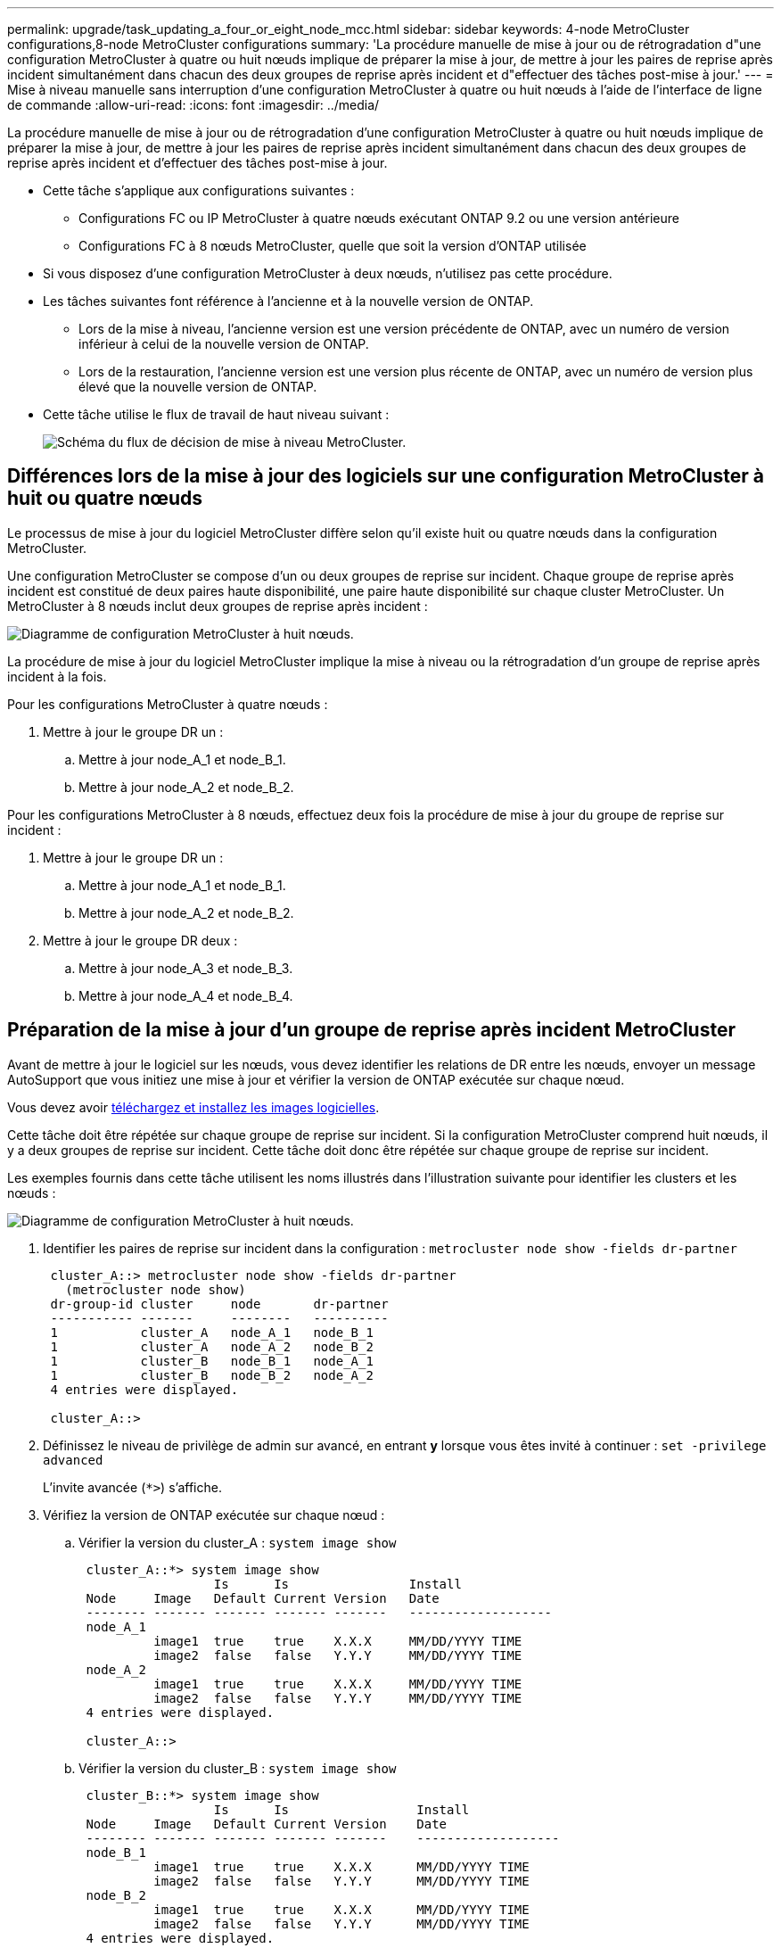 ---
permalink: upgrade/task_updating_a_four_or_eight_node_mcc.html 
sidebar: sidebar 
keywords: 4-node MetroCluster configurations,8-node MetroCluster configurations 
summary: 'La procédure manuelle de mise à jour ou de rétrogradation d"une configuration MetroCluster à quatre ou huit nœuds implique de préparer la mise à jour, de mettre à jour les paires de reprise après incident simultanément dans chacun des deux groupes de reprise après incident et d"effectuer des tâches post-mise à jour.' 
---
= Mise à niveau manuelle sans interruption d'une configuration MetroCluster à quatre ou huit nœuds à l'aide de l'interface de ligne de commande
:allow-uri-read: 
:icons: font
:imagesdir: ../media/


[role="lead"]
La procédure manuelle de mise à jour ou de rétrogradation d'une configuration MetroCluster à quatre ou huit nœuds implique de préparer la mise à jour, de mettre à jour les paires de reprise après incident simultanément dans chacun des deux groupes de reprise après incident et d'effectuer des tâches post-mise à jour.

* Cette tâche s'applique aux configurations suivantes :
+
** Configurations FC ou IP MetroCluster à quatre nœuds exécutant ONTAP 9.2 ou une version antérieure
** Configurations FC à 8 nœuds MetroCluster, quelle que soit la version d'ONTAP utilisée


* Si vous disposez d'une configuration MetroCluster à deux nœuds, n'utilisez pas cette procédure.
* Les tâches suivantes font référence à l'ancienne et à la nouvelle version de ONTAP.
+
** Lors de la mise à niveau, l'ancienne version est une version précédente de ONTAP, avec un numéro de version inférieur à celui de la nouvelle version de ONTAP.
** Lors de la restauration, l'ancienne version est une version plus récente de ONTAP, avec un numéro de version plus élevé que la nouvelle version de ONTAP.


* Cette tâche utilise le flux de travail de haut niveau suivant :
+
image::../media/workflow_mcc_lockstep_upgrade.gif[Schéma du flux de décision de mise à niveau MetroCluster.]





== Différences lors de la mise à jour des logiciels sur une configuration MetroCluster à huit ou quatre nœuds

Le processus de mise à jour du logiciel MetroCluster diffère selon qu'il existe huit ou quatre nœuds dans la configuration MetroCluster.

Une configuration MetroCluster se compose d'un ou deux groupes de reprise sur incident. Chaque groupe de reprise après incident est constitué de deux paires haute disponibilité, une paire haute disponibilité sur chaque cluster MetroCluster. Un MetroCluster à 8 nœuds inclut deux groupes de reprise après incident :

image::../media/mcc_dr_groups_8_node.gif[Diagramme de configuration MetroCluster à huit nœuds.]

La procédure de mise à jour du logiciel MetroCluster implique la mise à niveau ou la rétrogradation d'un groupe de reprise après incident à la fois.

Pour les configurations MetroCluster à quatre nœuds :

. Mettre à jour le groupe DR un :
+
.. Mettre à jour node_A_1 et node_B_1.
.. Mettre à jour node_A_2 et node_B_2.




Pour les configurations MetroCluster à 8 nœuds, effectuez deux fois la procédure de mise à jour du groupe de reprise sur incident :

. Mettre à jour le groupe DR un :
+
.. Mettre à jour node_A_1 et node_B_1.
.. Mettre à jour node_A_2 et node_B_2.


. Mettre à jour le groupe DR deux :
+
.. Mettre à jour node_A_3 et node_B_3.
.. Mettre à jour node_A_4 et node_B_4.






== Préparation de la mise à jour d'un groupe de reprise après incident MetroCluster

Avant de mettre à jour le logiciel sur les nœuds, vous devez identifier les relations de DR entre les nœuds, envoyer un message AutoSupport que vous initiez une mise à jour et vérifier la version de ONTAP exécutée sur chaque nœud.

Vous devez avoir xref:task_download_and_install_ontap_software_image.html[téléchargez et installez les images logicielles].

Cette tâche doit être répétée sur chaque groupe de reprise sur incident. Si la configuration MetroCluster comprend huit nœuds, il y a deux groupes de reprise sur incident. Cette tâche doit donc être répétée sur chaque groupe de reprise sur incident.

Les exemples fournis dans cette tâche utilisent les noms illustrés dans l'illustration suivante pour identifier les clusters et les nœuds :

image::../media/mcc_dr_groups_8_node.gif[Diagramme de configuration MetroCluster à huit nœuds.]

. Identifier les paires de reprise sur incident dans la configuration : `metrocluster node show -fields dr-partner`
+
[listing]
----
 cluster_A::> metrocluster node show -fields dr-partner
   (metrocluster node show)
 dr-group-id cluster     node       dr-partner
 ----------- -------     --------   ----------
 1           cluster_A   node_A_1   node_B_1
 1           cluster_A   node_A_2   node_B_2
 1           cluster_B   node_B_1   node_A_1
 1           cluster_B   node_B_2   node_A_2
 4 entries were displayed.

 cluster_A::>
----
. Définissez le niveau de privilège de admin sur avancé, en entrant *y* lorsque vous êtes invité à continuer : `set -privilege advanced`
+
L'invite avancée (`*>`) s'affiche.

. Vérifiez la version de ONTAP exécutée sur chaque nœud :
+
.. Vérifier la version du cluster_A : `system image show`
+
[listing]
----
 cluster_A::*> system image show
                  Is      Is                Install
 Node     Image   Default Current Version   Date
 -------- ------- ------- ------- -------   -------------------
 node_A_1
          image1  true    true    X.X.X     MM/DD/YYYY TIME
          image2  false   false   Y.Y.Y     MM/DD/YYYY TIME
 node_A_2
          image1  true    true    X.X.X     MM/DD/YYYY TIME
          image2  false   false   Y.Y.Y     MM/DD/YYYY TIME
 4 entries were displayed.

 cluster_A::>
----
.. Vérifier la version du cluster_B : `system image show`
+
[listing]
----
 cluster_B::*> system image show
                  Is      Is                 Install
 Node     Image   Default Current Version    Date
 -------- ------- ------- ------- -------    -------------------
 node_B_1
          image1  true    true    X.X.X      MM/DD/YYYY TIME
          image2  false   false   Y.Y.Y      MM/DD/YYYY TIME
 node_B_2
          image1  true    true    X.X.X      MM/DD/YYYY TIME
          image2  false   false   Y.Y.Y      MM/DD/YYYY TIME
 4 entries were displayed.

 cluster_B::>
----


. Déclencher une notification AutoSupport : `autosupport invoke -node * -type all -message "Starting_NDU"`
+
Cette notification AutoSupport inclut un enregistrement de l'état du système avant la mise à jour. Il enregistre des informations de dépannage utiles en cas de problème avec le processus de mise à jour.

+
Si votre cluster n'est pas configuré pour envoyer des messages AutoSupport, une copie de la notification est enregistrée localement.

. Pour chaque nœud du premier jeu, définissez l'image logicielle ONTAP cible sur l'image par défaut : `system image modify {-node nodename -iscurrent false} -isdefault true`
+
Cette commande utilise une requête étendue pour modifier l'image du logiciel cible, qui est installée comme image secondaire, comme image par défaut pour le nœud.

. Vérifiez que l'image du logiciel ONTAP cible est définie comme image par défaut :
+
.. Vérifier les images du cluster_A : `system image show`
+
Dans l'exemple suivant, image2 est la nouvelle version de ONTAP et est définie en tant qu'image par défaut sur chacun des nœuds du premier ensemble :

+
[listing]
----
 cluster_A::*> system image show
                  Is      Is              Install
 Node     Image   Default Current Version Date
 -------- ------- ------- ------- ------- -------------------
 node_A_1
          image1  false   true    X.X.X   MM/DD/YYYY TIME
          image2  true    false   Y.Y.Y   MM/DD/YYYY TIME
 node_A_2
          image1  false   true    X.X.X   MM/DD/YYYY TIME
          image2  true   false   Y.Y.Y   MM/DD/YYYY TIME

 2 entries were displayed.
----
.. Vérifier les images du cluster_B : `system image show`
+
L'exemple suivant montre que la version cible est définie en tant qu'image par défaut sur chacun des nœuds du premier jeu :

+
[listing]
----
 cluster_B::*> system image show
                  Is      Is              Install
 Node     Image   Default Current Version Date
 -------- ------- ------- ------- ------- -------------------
 node_A_1
          image1  false   true    X.X.X   MM/DD/YYYY TIME
          image2  true    false   Y.Y.Y   MM/YY/YYYY TIME
 node_A_2
          image1  false   true    X.X.X   MM/DD/YYYY TIME
          image2  true    false   Y.Y.Y   MM/DD/YYYY TIME

 2 entries were displayed.
----


. Déterminer si les nœuds à mettre à niveau servent actuellement des clients deux fois pour chaque nœud : `system node run -node target-node -command uptime`
+
La commande UpTime affiche le nombre total d'opérations que le nœud a effectuées pour les clients NFS, CIFS, FC et iSCSI depuis le dernier démarrage du nœud. Pour chaque protocole, vous devez exécuter la commande deux fois afin de déterminer si le nombre d'opérations augmente. S'ils augmentent, le nœud diffuse actuellement des clients pour ce protocole. Si ce n'est pas le cas, le nœud ne diffuse actuellement pas les clients pour ce protocole.

+
*REMARQUE* : vous devez prendre note de chaque protocole qui a augmenté les opérations du client de sorte qu'après la mise à niveau du nœud, vous pouvez vérifier que le trafic client a repris.

+
Cet exemple montre un nœud avec des opérations NFS, CIFS, FC et iSCSI. Toutefois, le nœud dessert actuellement uniquement les clients NFS et iSCSI.

+
[listing]
----
 cluster_x::> system node run -node node0 -command uptime
   2:58pm up  7 days, 19:16 800000260 NFS ops, 1017333 CIFS ops, 0 HTTP ops, 40395 FCP ops, 32810 iSCSI ops

 cluster_x::> system node run -node node0 -command uptime
   2:58pm up  7 days, 19:17 800001573 NFS ops, 1017333 CIFS ops, 0 HTTP ops, 40395 FCP ops, 32815 iSCSI ops
----




== Mise à jour de la première paire DR dans un groupe MetroCluster DR

Vous devez effectuer un basculement et un retour des nœuds afin de faire de la nouvelle version d'ONTAP la version actuelle du nœud.

Tous les nœuds doivent exécuter l'ancienne version de ONTAP.

Dans cette tâche, Node_A_1 et node_B_1 sont mis à jour.

Si vous avez mis à jour le logiciel ONTAP sur le premier groupe DR et que vous mettez à jour le second groupe DR dans une configuration MetroCluster à huit nœuds, dans cette tâche, vous allez mettre à jour les nœuds_A_3 et Node_B_3.

. Si le logiciel MetroCluster Tiebreaker est activé, désactivez-le.
. Pour chaque nœud de la paire HA, désactiver le rétablissement automatique : `storage failover modify -node target-node -auto-giveback false`
+
Cette commande doit être répétée pour chaque nœud de la paire HA.

. Vérifier que le retour automatique est désactivé : `storage failover show -fields auto-giveback`
+
Cet exemple montre que le rétablissement automatique a été désactivé sur les deux nœuds :

+
[listing]
----
 cluster_x::> storage failover show -fields auto-giveback
 node     auto-giveback
 -------- -------------
 node_x_1 false
 node_x_2 false
 2 entries were displayed.
----
. Assurez-vous que les E/S ne dépassent pas 50 % pour chaque contrôleur. Assurez-vous que le taux d'utilisation du CPU n'est pas supérieur à environ 50 % par contrôleur.
. Initier un basculement du nœud cible sur cluster_A :
+
Ne spécifiez pas le paramètre -option immédiate, car un basculement normal est nécessaire pour les nœuds pris en charge afin de démarrer sur la nouvelle image logicielle.

+
.. Reprendre le partenaire de reprise après incident sur cluster_A (node_A_1) :``storage failover takeover -ofnode node_A_1``
+
Le nœud démarre à l'état « waiting for giveback ».

+

NOTE: Si AutoSupport est activé, un message AutoSupport est envoyé pour indiquer que les nœuds sont hors du quorum du cluster. Vous pouvez ignorer cette notification et poursuivre la mise à niveau.

.. Vérifiez que le basculement est réussi : `storage failover show`
+
L'exemple suivant montre que le basculement a réussi. L'état « waiting for giveback » est défini sur node_A_1 et node_A_2 est à l'état « In Takeover ».

+
[listing]
----
 cluster1::> storage failover show
                               Takeover
 Node           Partner        Possible State Description
 -------------- -------------- -------- -------------------------------------
 node_A_1       node_A_2       -        Waiting for giveback (HA mailboxes)
 node_A_2       node_A_1       false    In takeover
 2 entries were displayed.
----


. Reprendre le partenaire de reprise après incident sur le cluster_B (node_B_1) :
+
Ne spécifiez pas le paramètre -option immédiate, car un basculement normal est nécessaire pour les nœuds pris en charge afin de démarrer sur la nouvelle image logicielle.

+
.. Reprendre le noeud_B_1 : `storage failover takeover -ofnode node_B_1`
+
Le nœud démarre à l'état « waiting for giveback ».

+

NOTE: Si AutoSupport est activé, un message AutoSupport est envoyé pour indiquer que les nœuds sont hors du quorum du cluster. Vous pouvez ignorer cette notification et poursuivre la mise à niveau.

.. Vérifiez que le basculement est réussi : `storage failover show`
+
L'exemple suivant montre que le basculement a réussi. Le nœud_B_1 est dans l'état « waiting for giveback » et le nœud_B_2 est à l'état « In Takeover ».

+
[listing]
----
 cluster1::> storage failover show
                               Takeover
 Node           Partner        Possible State Description
 -------------- -------------- -------- -------------------------------------
 node_B_1       node_B_2       -        Waiting for giveback (HA mailboxes)
 node_B_2       node_B_1       false    In takeover
 2 entries were displayed.
----


. Attendez au moins huit minutes pour vérifier les conditions suivantes :
+
** Les chemins d'accès multiples du client (si déployés) sont stabilisés.
** Les clients sont récupérés à partir de la pause des E/S qui a lieu lors du basculement.
+
Le temps de restauration est spécifique au client et peut prendre plus de huit minutes selon les caractéristiques des applications client.



. Renvoyez les agrégats aux nœuds cibles :
+
Après la mise à niveau des configurations IP de MetroCluster vers ONTAP 9.5 ou une version ultérieure, les agrégats sont dégradés pendant une courte période avant de resynchroniser et de revenir à un état miroir.

+
.. Renvoyer les agrégats au partenaire de reprise après incident sur cluster_A : `storage failover giveback –ofnode node_A_1`
.. Renvoyer les agrégats au partenaire de reprise après incident sur cluster_B : `storage failover giveback –ofnode node_B_1`
+
L'opération de rétablissement renvoie tout d'abord l'agrégat racine sur le nœud, puis, une fois le démarrage du nœud terminé, renvoie les agrégats non-racine.



. Vérifiez que tous les agrégats ont été renvoyés en exécutant la commande suivante sur les deux clusters : `storage failover show-giveback`
+
Si le champ État de rétablissement indique qu'il n'y a pas d'agrégats à renvoyer, tous les agrégats ont été renvoyés. Si le retour est vetoté, la commande affiche la progression du rétablissement et le sous-système qui a mis son veto au rétablissement.

. Si un agrégat n'a pas été renvoyé, procédez comme suit :
+
.. Examinez la solution de contournement du veto pour déterminer si vous voulez répondre à la condition "verto" ou remplacer le veto.
.. Si nécessaire, répondez à la condition "verto" décrite dans le message d'erreur, en veillant à ce que toutes les opérations identifiées soient arrêtées de manière normale.
.. Saisissez de nouveau la commande Storage failover giveback.
+
Si vous décidez de remplacer la condition "verto", définissez le paramètre -override-vetos sur true.



. Attendez au moins huit minutes pour vérifier les conditions suivantes :
+
** Les chemins d'accès multiples du client (si déployés) sont stabilisés.
** Les clients sont récupérés à partir de la pause des E/S qui a lieu au cours du rétablissement
+
Le temps de restauration est spécifique au client et peut prendre plus de huit minutes selon les caractéristiques des applications client.



. Définissez le niveau de privilège de admin sur avancé, en entrant *y* lorsque vous êtes invité à continuer : `set -privilege advanced`
+
L'invite avancée (`*>`) s'affiche.

. Vérifier la version du cluster_A : `system image show`
+
L'exemple suivant montre que System image2 doit être la version par défaut et la version en cours sur node_A_1 :

+
[listing]
----
 cluster_A::*> system image show
                  Is      Is               Install
 Node     Image   Default Current Version  Date
 -------- ------- ------- ------- -------- -------------------
 node_A_1
          image1  false   false    X.X.X   MM/DD/YYYY TIME
          image2  true    true     Y.Y.Y   MM/DD/YYYY TIME
 node_A_2
          image1  false   true     X.X.X   MM/DD/YYYY TIME
          image2  true    false    Y.Y.Y   MM/DD/YYYY TIME
 4 entries were displayed.

 cluster_A::>
----
. Vérifier la version du cluster_B : `system image show`
+
L'exemple suivant montre que System image2 (ONTAP 9.0.0) est la version par défaut et la version actuelle du noeud_A_1 :

+
[listing]
----
 cluster_A::*> system image show
                  Is      Is               Install
 Node     Image   Default Current Version  Date
 -------- ------- ------- ------- -------- -------------------
 node_B_1
          image1  false   false    X.X.X   MM/DD/YYYY TIME
          image2  true    true     Y.Y.Y   MM/DD/YYYY TIME
 node_B_2
          image1  false   true     X.X.X   MM/DD/YYYY TIME
          image2  true    false    Y.Y.Y   MM/DD/YYYY TIME
 4 entries were displayed.

 cluster_A::>
----




== Mise à jour de la seconde paire DR dans un groupe MetroCluster DR

Vous devez effectuer un basculement et un retour du nœud afin de faire de la nouvelle version d'ONTAP la version actuelle du nœud.

Vous devez avoir mis à niveau la première paire DR (node_A_1 et node_B_1).

Dans cette tâche, Node_A_2 et node_B_2 sont mis à jour.

Si vous avez mis à jour le logiciel ONTAP sur le premier groupe DR et que vous mettez à jour le second groupe DR dans une configuration MetroCluster à huit nœuds, dans cette tâche, vous mettez à jour le noeud_A_4 et le noeud_B_4.

. Initier un basculement du nœud cible sur cluster_A :
+
Ne spécifiez pas le paramètre -option immédiate, car un basculement normal est nécessaire pour les nœuds pris en charge afin de démarrer sur la nouvelle image logicielle.

+
.. Reprendre le partenaire de reprise après incident sur cluster_A :
+
`storage failover takeover -ofnode node_A_2 -option allow-version-mismatch`

+

NOTE: Le `allow-version-mismatch` Aucune option n'est requise pour les mises à niveau de ONTAP 9.0 vers ONTAP 9.1 ou pour les mises à niveau de correctifs.

+
Le nœud démarre à l'état « waiting for giveback ».

+
Si AutoSupport est activé, un message AutoSupport est envoyé pour indiquer que les nœuds sont hors du quorum du cluster. Vous pouvez ignorer cette notification et poursuivre la mise à niveau.

.. Vérifiez que le basculement est réussi : `storage failover show`
+
L'exemple suivant montre que le basculement a réussi. L'état « waiting for giveback » est défini sur node_A_2 et node_A_1 est à l'état « In Takeover ».

+
[listing]
----
cluster1::> storage failover show
                              Takeover
Node           Partner        Possible State Description
-------------- -------------- -------- -------------------------------------
node_A_1       node_A_2       false    In takeover
node_A_2       node_A_1       -        Waiting for giveback (HA mailboxes)
2 entries were displayed.
----


. Initier un basculement du nœud cible sur cluster_B :
+
Ne spécifiez pas le paramètre -option immédiate, car un basculement normal est nécessaire pour les nœuds pris en charge afin de démarrer sur la nouvelle image logicielle.

+
.. Reprendre le partenaire de reprise après incident sur le cluster_B (node_B_2) :
+
[cols="2*"]
|===
| Si vous effectuez une mise à niveau depuis... | Entrez cette commande... 


 a| 
ONTAP 9.2 ou ONTAP 9.1
 a| 
`storage failover takeover -ofnode node_B_2`



 a| 
ONTAP 9.0 ou Data ONTAP 8.3.x
 a| 
`storage failover takeover -ofnode node_B_2 -option allow-version-mismatch`REMARQUE : le `allow-version-mismatch` Aucune option n'est requise pour les mises à niveau de ONTAP 9.0 vers ONTAP 9.1 ou pour les mises à niveau de correctifs.

|===




Le nœud démarre à l'état « waiting for giveback ».

+ REMARQUE : si AutoSupport est activé, un message AutoSupport est envoyé pour indiquer que les nœuds sont hors du quorum du cluster. Vous pouvez ignorer cette notification en toute sécurité et poursuivre la mise à niveau.

. Vérifiez que le basculement est réussi : `storage failover show`
+
L'exemple suivant montre que le basculement a réussi. L'état « waiting for giveback » est défini sur node_B_2 et le nœud_B_1 est à l'état « In Takeover ».

+
[listing]
----
cluster1::> storage failover show
                              Takeover
Node           Partner        Possible State Description
-------------- -------------- -------- -------------------------------------
node_B_1       node_B_2       false    In takeover
node_B_2       node_B_1       -        Waiting for giveback (HA mailboxes)
2 entries were displayed.
----
+
.. Attendez au moins huit minutes pour vérifier les conditions suivantes :
+
*** Les chemins d'accès multiples du client (si déployés) sont stabilisés.
*** Les clients sont récupérés à partir de la pause des E/S qui a lieu lors du basculement.
+
Le temps de restauration est spécifique au client et peut prendre plus de huit minutes selon les caractéristiques des applications client.



.. Renvoyez les agrégats aux nœuds cibles :
+
Après la mise à niveau des configurations IP de MetroCluster vers ONTAP 9.5, les agrégats seront sur une courte période avant de resynchroniser et de rétablir l'état miroir.



. Renvoyer les agrégats au partenaire de reprise après incident sur cluster_A : `storage failover giveback –ofnode node_A_2`
. Renvoyer les agrégats au partenaire de reprise après incident sur cluster_B : `storage failover giveback –ofnode node_B_2`
+
L'opération de rétablissement renvoie tout d'abord l'agrégat racine sur le nœud, puis, une fois le démarrage du nœud terminé, renvoie les agrégats non-racine.

+
.. Vérifiez que tous les agrégats ont été renvoyés en exécutant la commande suivante sur les deux clusters : `storage failover show-giveback`
+
Si le champ État de rétablissement indique qu'il n'y a pas d'agrégats à renvoyer, tous les agrégats ont été renvoyés. Si le retour est vetoté, la commande affiche la progression du rétablissement et le sous-système qui a mis son veto au rétablissement.

.. Si un agrégat n'a pas été renvoyé, procédez comme suit :


. Examinez la solution de contournement du veto pour déterminer si vous voulez répondre à la condition "verto" ou remplacer le veto.
. Si nécessaire, répondez à la condition "verto" décrite dans le message d'erreur, en veillant à ce que toutes les opérations identifiées soient arrêtées de manière normale.
. Saisissez de nouveau la commande Storage failover giveback.
+
Si vous décidez de remplacer la condition "verto", définissez le paramètre -override-vetos sur true. . Attendez au moins huit minutes pour vous assurer que les conditions suivantes sont stabilisées : ** multipathing client (si déployé). ** Les clients sont récupérés à partir de la pause dans les E/S qui se produit pendant le rétablissement.

+
+ le temps de restauration est spécifique au client et peut prendre plus de huit minutes selon les caractéristiques des applications client.

+
.. Définissez le niveau de privilège de admin sur avancé, en entrant *y* lorsque vous êtes invité à continuer : `set -privilege advanced`
+
L'invite avancée (`*>`) s'affiche.

.. Vérifier la version du cluster_A : `system image show`
+
L'exemple suivant montre que l'image système 2 (image ONTAP cible) est la version par défaut et la version actuelle du noeud_A_2 :

+
[listing]
----
cluster_B::*> system image show
                 Is      Is                 Install
Node     Image   Default Current Version    Date
-------- ------- ------- ------- ---------- -------------------
node_A_1
         image1  false   false    X.X.X     MM/DD/YYYY TIME
         image2  true    true     Y.Y.Y     MM/DD/YYYY TIME
node_A_2
         image1  false   false    X.X.X     MM/DD/YYYY TIME
         image2  true    true     Y.Y.Y     MM/DD/YYYY TIME
4 entries were displayed.

cluster_A::>
----
.. Vérifier la version du cluster_B : `system image show`
+
L'exemple suivant montre que l'image système 2 (image ONTAP cible) est la version par défaut et la version actuelle du noeud_B_2 :

+
[listing]
----
cluster_B::*> system image show
                 Is      Is                 Install
Node     Image   Default Current Version    Date
-------- ------- ------- ------- ---------- -------------------
node_B_1
         image1  false   false    X.X.X     MM/DD/YYYY TIME
         image2  true    true     Y.Y.Y     MM/DD/YYYY TIME
node_B_2
         image1  false   false    X.X.X     MM/DD/YYYY TIME
         image2  true    true     Y.Y.Y     MM/DD/YYYY TIME
4 entries were displayed.

cluster_A::>
----
.. Pour chaque nœud de la paire HA, activez le rétablissement automatique : `storage failover modify -node target-node -auto-giveback true`
+
Cette commande doit être répétée pour chaque nœud de la paire HA.

.. Vérifier que le rétablissement automatique est activé : `storage failover show -fields auto-giveback`
+
Cet exemple montre que le rétablissement automatique a été activé sur les deux nœuds :

+
[listing]
----
cluster_x::> storage failover show -fields auto-giveback
node     auto-giveback
-------- -------------
node_x_1 true
node_x_2 true
2 entries were displayed.
----




